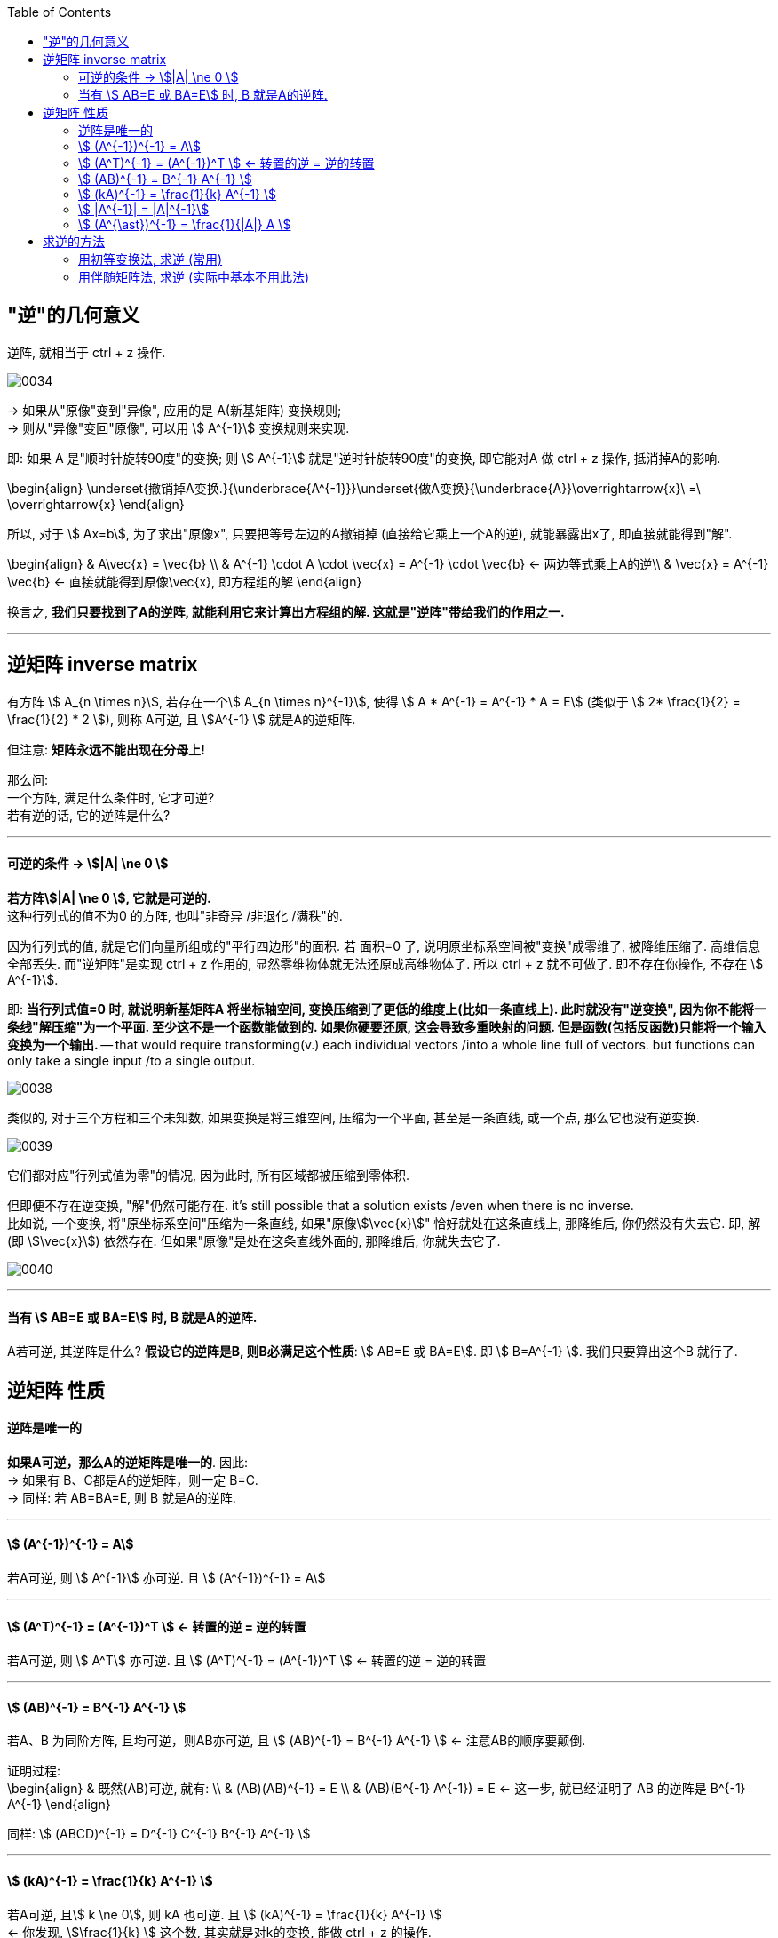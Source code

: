 
:toc:


== "逆"的几何意义

逆阵, 就相当于 ctrl + z 操作.

image:../img/0034.svg[]

-> 如果从"原像"变到"异像", 应用的是 A(新基矩阵) 变换规则; +
-> 则从"异像"变回"原像", 可以用 stem:[ A^{-1}] 变换规则来实现.

即: 如果 A 是"顺时针旋转90度"的变换; 则  stem:[ A^{-1}] 就是"逆时针旋转90度"的变换, 即它能对A 做 ctrl + z 操作, 抵消掉A的影响.

\begin{align}
\underset{撤销掉A变换.}{\underbrace{A^{-1}}}\underset{做A变换}{\underbrace{A}}\overrightarrow{x}\ =\ \overrightarrow{x}
\end{align}

所以, 对于 stem:[ Ax=b], 为了求出"原像x", 只要把等号左边的A撤销掉 (直接给它乘上一个A的逆), 就能暴露出x了, 即直接就能得到"解".

\begin{align}
& A\vec{x} = \vec{b} \\
& A^{-1} \cdot A \cdot \vec{x} = A^{-1} \cdot \vec{b} <- 两边等式乘上A的逆\\
& \vec{x} = A^{-1}  \vec{b} <- 直接就能得到原像\vec{x}, 即方程组的解
\end{align}

换言之, **我们只要找到了A的逆阵, 就能利用它来计算出方程组的解. 这就是"逆阵"带给我们的作用之一. **




---

== 逆矩阵 inverse matrix

有方阵 stem:[ A_{n \times n}], 若存在一个stem:[ A_{n \times n}^{-1}], 使得 stem:[ A * A^{-1} = A^{-1} * A = E] (类似于 stem:[ 2* \frac{1}{2} =  \frac{1}{2} * 2 ]), 则称 A可逆, 且 stem:[A^{-1} ] 就是A的逆矩阵.

但注意: **矩阵永远不能出现在分母上!**

那么问: +
一个方阵, 满足什么条件时, 它才可逆? +
若有逆的话, 它的逆阵是什么?


---


==== 可逆的条件 -> stem:[|A| \ne 0 ]

**若方阵stem:[|A| \ne 0 ], 它就是可逆的.** +
这种行列式的值不为0 的方阵, 也叫"非奇异 /非退化 /满秩"的.

因为行列式的值, 就是它们向量所组成的"平行四边形"的面积. 若 面积=0 了, 说明原坐标系空间被"变换"成零维了, 被降维压缩了. 高维信息全部丢失. 而"逆矩阵"是实现 ctrl + z 作用的, 显然零维物体就无法还原成高维物体了. 所以 ctrl + z 就不可做了. 即不存在你操作, 不存在 stem:[ A^{-1}].

即: **当行列式值=0 时, 就说明新基矩阵A 将坐标轴空间, 变换压缩到了更低的维度上(比如一条直线上). 此时就没有"逆变换", 因为你不能将一条线"解压缩"为一个平面. 至少这不是一个函数能做到的. 如果你硬要还原, 这会导致多重映射的问题. 但是函数(包括反函数)只能将一个输入变换为一个输出.** -- that would require transforming(v.) each individual vectors /into a whole line full of vectors. but functions can only take a single input /to a single output.

image:../img/0038.gif[]

类似的, 对于三个方程和三个未知数, 如果变换是将三维空间, 压缩为一个平面, 甚至是一条直线, 或一个点, 那么它也没有逆变换.

image:../img/0039.gif[]

它们都对应"行列式值为零"的情况, 因为此时, 所有区域都被压缩到零体积.

但即便不存在逆变换, "解"仍然可能存在. it's still possible that a solution exists /even when there is no inverse. +
比如说, 一个变换, 将"原坐标系空间"压缩为一条直线, 如果"原像stem:[\vec{x}]" 恰好就处在这条直线上, 那降维后, 你仍然没有失去它. 即, 解(即 stem:[\vec{x}]) 依然存在. 但如果"原像"是处在这条直线外面的, 那降维后, 你就失去它了.

image:../img/0040.gif[]





---

==== 当有 stem:[ AB=E 或 BA=E] 时, B 就是A的逆阵.

A若可逆, 其逆阵是什么? **假设它的逆阵是B, 则B必满足这个性质**: stem:[ AB=E 或 BA=E]. 即 stem:[ B=A^{-1} ]. 我们只要算出这个B 就行了.


== 逆矩阵 性质

==== 逆阵是唯一的

**如果A可逆，那么A的逆矩阵是唯一的**. 因此: +
-> 如果有 B、C都是A的逆矩阵，则一定 B=C. +
-> 同样: 若 AB=BA=E, 则 B 就是A的逆阵.

---

====  stem:[  (A^{-1})^{-1} = A]

若A可逆, 则 stem:[ A^{-1}] 亦可逆. 且 stem:[  (A^{-1})^{-1} = A]

---

====  stem:[ (A^T)^{-1} = (A^{-1})^T ]  <- 转置的逆 = 逆的转置

若A可逆, 则 stem:[ A^T] 亦可逆. 且 stem:[ (A^T)^{-1} = (A^{-1})^T ]  <- 转置的逆 = 逆的转置

---

==== stem:[ (AB)^{-1} = B^{-1} A^{-1} ]

若A、B 为同阶方阵, 且均可逆，则AB亦可逆, 且 stem:[ (AB)^{-1} = B^{-1} A^{-1} ] <- 注意AB的顺序要颠倒.

证明过程: +
\begin{align}
& 既然(AB)可逆, 就有: \\
& (AB)(AB)^{-1} = E \\
& (AB)(B^{-1} A^{-1}) = E <- 这一步, 就已经证明了 AB 的逆阵是  B^{-1} A^{-1}
\end{align}


同样: stem:[ (ABCD)^{-1} = D^{-1} C^{-1} B^{-1} A^{-1} ]


---

====  stem:[ (kA)^{-1} = \frac{1}{k} A^{-1} ]

若A可逆, 且stem:[ k \ne 0], 则 kA 也可逆. 且 stem:[ (kA)^{-1} = \frac{1}{k} A^{-1} ] +
<- 你发现, stem:[\frac{1}{k} ] 这个数, 其实就是对k的变换, 能做 ctrl + z 的操作.

---

==== stem:[ |A^{-1}| = |A|^{-1}]

若A可逆, 则 stem:[ |A^{-1}| = |A|^{-1}], 即: 逆的行列式 = 行列式的逆.

---

====  stem:[ (A^{\ast})^{-1} = \frac{1}{|A|} A ]

若A可逆, 则 stem:[ A^{\ast}] 也可逆.  且 stem:[ (A^{\ast})^{-1} = \frac{1}{|A|} A ]

证明过程:

image:../img/0013.svg[]

---

- 单位阵E是可逆的. stem:[E^{-1} = E ]
- 零矩阵不可逆


---

== 求逆的方法

==== 用初等变换法, 求逆 (常用)

比如, 要求A的逆阵, 可以先写这样一个矩阵: [A|E],  把它左边的A, 先变换成E, 则它右边原先的E, 就会变成A的逆阵了. 我们就能得到stem:[A^{-1}] 了.

即: +
\begin{align}
\left[ \begin{array}{c|c}
	A&		E\\
\end{array} \right] \xrightarrow{行变换}\left[ \begin{array}{c|c}
	E&		A^{-1}\\
\end{array} \right]
\end{align}

.标题
====
例: 求 stem:[A^{-1}]

\begin{align}
& 已知 A=\left[ \begin{matrix}
	1&		0&		1\\
	2&		1&		0\\
	-3&		2&		-5\\
\end{matrix} \right]  \\
& 把A和E拼在一起, 构成一个矩阵 \\
& [A|E]=\left[ \begin{array}{ccc|ccc}
	1&		0&		1&		1&		&		\\
	2&		1&		0&		&		1&		\\
	-3&		2&		-5&		&		&		1\\
\end{array} \right] \\
& 做初等行变换, 把竖线左边原先的A, 化成单位阵E: \\
& AE=\left[ \begin{array}{ccc|ccc}
	1&		&		&		-\frac{5}{2}&		1&		-\frac{1}{2}\\
	&		1&		&		5&		-1&		1\\
	&		&		1&		\frac{7}{2}&		-1&		\frac{1}{2}\\
\end{array} \right]
\end{align}

现在, 竖线右边的部分, 就是stem:[A^{-1}]了.

====

做法总结:

1. 先搞第1列, 再第2列, 第3列...
2. **"第1列"处理完后, "第1行"(注意是行!) 就不再主动参与后面的运算. 即不再用 line1 去消下面的行.** 但能用下面的行, 去消 line1上的元素到0.
3. 变换时, 矩阵与矩阵之间, 不能写等号, 要写箭头(→), 即: [] -> [] -> [].
4. 只做"行变换", 而绝不做能"列变换".
5. **如果最后发现 [A|E]的左边, 化不成单位阵E时, 就说明A不可逆.**

关于上面第5点, 比如, 对于这个矩阵: +
\begin{align}
& A=\left[ \begin{matrix}
	1&		2&		3\\
	2&		4&		9\\
	4&		8&		18\\
\end{matrix} \right] \\
& 经过行变换, 你发现 [A|E]只能变成: \\
& [A|E]=\left[ \begin{array}{ccc|ccc}
	1&		2&		3&		1&		&		\\
	0&		0&		3&		-2&		1&		\\
	0&		0&		0&		&		-2&		1\\
\end{array} \right]
\end{align}

你发现竖线左边, 化不成E, 就说明这个A不可逆. +
其实, 你发现, 左边这个行列式的值 = 0. 即 |A|=0, 也说明了A不可逆.





---

==== 用伴随矩阵法, 求逆 (实际中基本不用此法)

\begin{align}
A^{-1} = \frac{1}{|A|}A^{\ast}
\end{align}


---



